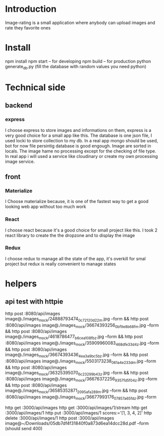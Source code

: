 * Introduction
  Image-rating is a small application where anybody can upload images and rate they favorite ones

* Install  
  npm install
  npm start -- for developing
  npm build -- for production 
  python generate_db.py (fill the database with random values you need python)

* Technical side
** backend
*** express
	I choose express to store images and informations on them, express is a very good choice for a small app like this.
	The database is one json file, I used locki to store collection to my db.
	In a real app mongo should be used, bot for now file persintig database is good engough.
	Image are sorted in locals.
	The image hame no processing except for the checking of file type.
	In real app i will used a service like cloudinary or create my own processing image service.
  


** front
*** Materialize
   I Choose materialize because, it is one of the fastest way to get a good looking web app without too much work
*** React
   I choose react because it's a good choice for small project like this.
   I took 2 react library to create the the dropzone and to display the image
*** Redux
   I choose redux to manage all the state of the app, it's overkill for smal project but redux is really convenient to manage states


* helpers







** api test with httpie
   http post :8080/api/images image@./images_mock/24888793474_0c72120d22_m.jpg --form && http post :8080/api/images image@./images_mock/36674393256_0bf9e8b68f_m.jpg --form && http post :8080/api/images image@./images_mock/4618786477_b6cea108fb_z.jpg --form && http post :8080/api/images image@./images_mock/35909960083_468dfe33d4_z.jpg --form && http post :8080/api/images image@./images_mock/36674393436_4ea3a9bc5b_z.jpg --form && http post :8080/api/images image@./images_mock/5503173238_061a4e233d_m.jpg --form && http post :8080/api/images image@./images_mock/36325395070_6c23299b43_z.jpg --form && http post :8080/api/images image@./images_mock/36676372256_9357fd5f04_z.jpg --form && http post :8080/api/images image@./images_mock/36585352871_2095afa289_m.jpg --form && http post :8080/api/images image@./images_mock/36677993176_07857a65fd_z.jpg --form

   http get :3000/api/images 
   http get :3000/api/images/1/stream
   http get :3000/api/images/1
   http put :3000/api/images/1 scores:='[1, 3, 4, 2]'
   http delete :3000/api/images/1
   http post :3000/api/images image@~/Downloads/05db7df4f31840f0a873d6ea14dcc28d.pdf --form (should send 400)
  


